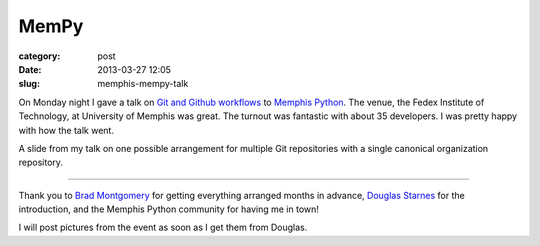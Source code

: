 MemPy
=====

:category: post
:date: 2013-03-27 12:05
:slug: memphis-mempy-talk

On Monday night I gave a talk on 
`Git and Github workflows <http://www.mattmakai.com/static/presentations/memphis-python-github-workflows.html>`_
to 
`Memphis Python <http://mempy.org/march-25-2013.html>`_. 
The venue, the Fedex Institute of Technology, at University of Memphis was
great. The turnout was fantastic with about 35 developers. I was pretty 
happy with how the talk went.

.. image:: ../img/130327-mempy/github-individual-repos.jpg
  :alt: A slide from my talk on Git repositories
  :target: http://www.mattmakai.com/static/presentations/memphis-python-github-workflows.html#slide-20

A slide from my talk on one possible arrangement for multiple Git repositories
with a single canonical organization repository. 

----

Thank you to `Brad Montgomery <https://twitter.com/bkmontgomery>`_ for
getting everything arranged months in advance,
`Douglas Starnes <https://twitter.com/poweredbyaltnet>`_ for the
introduction, and the Memphis Python community for having me in town!

I will post pictures from the event as soon as I get them from Douglas.
